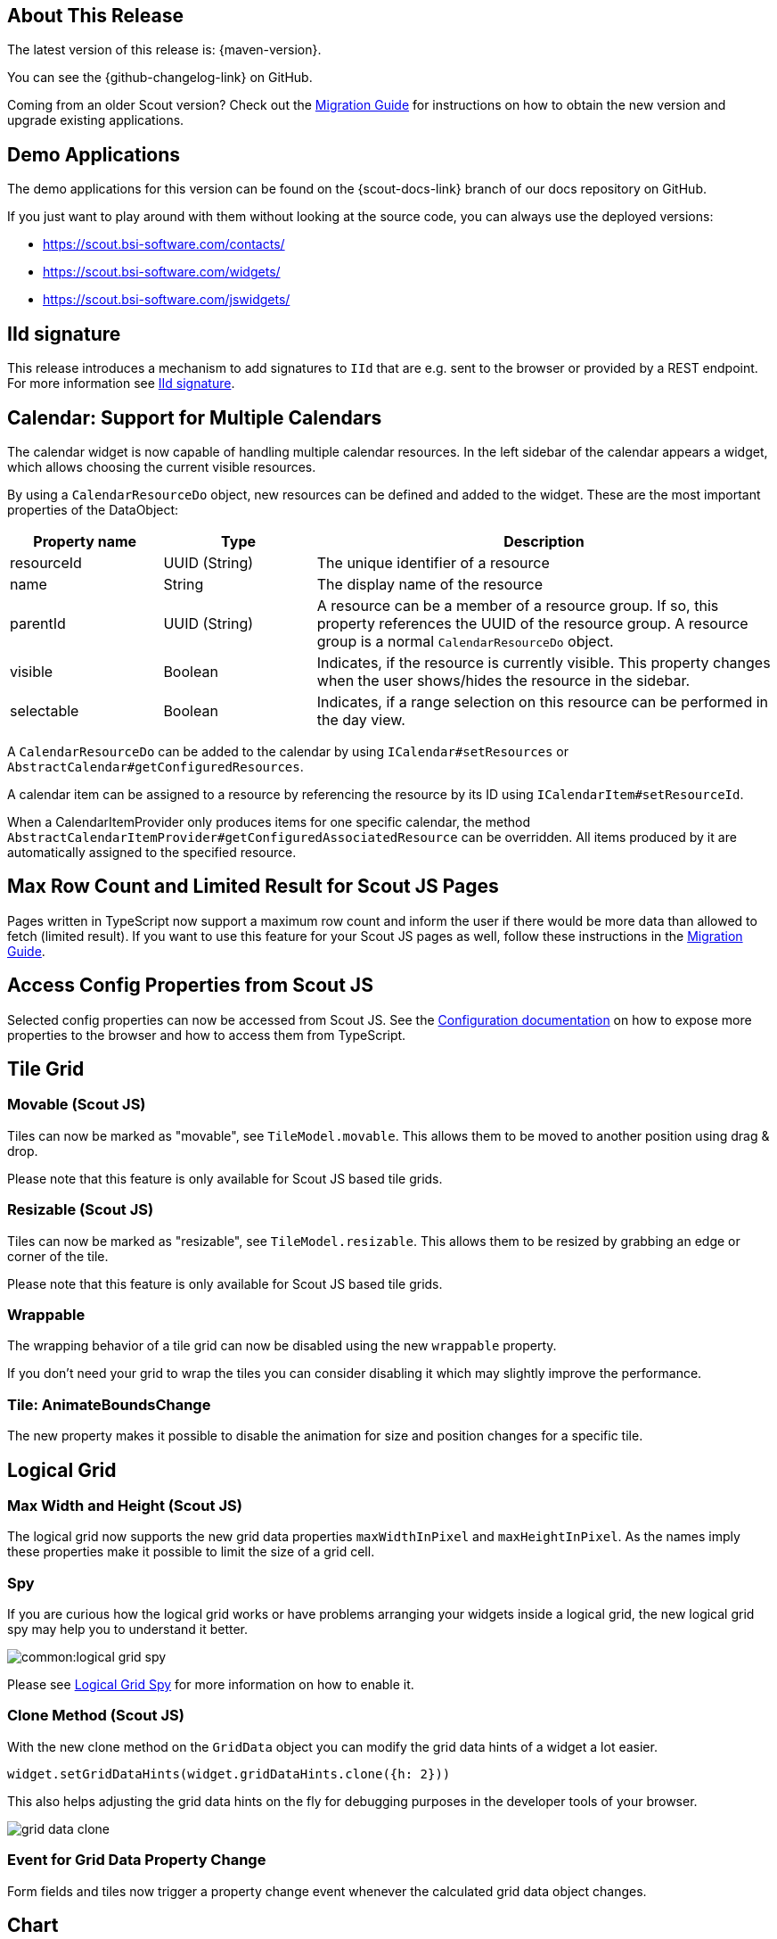 ////
Howto:
- Write this document such that it helps people to discover new features and other important changes of this release.
- Chronological order is not necessary.
- Describe necessary migration steps in the MigrationGuide document.
- Use "WARNING: {NotReleasedWarning}" on its own line to mark parts about not yet released code (also add a "(since <version>)" suffix to the chapter title)
- Use "title case" in chapter titles (https://english.stackexchange.com/questions/14/)
////
== About This Release

The latest version of this release is: {maven-version}.

You can see the {github-changelog-link} on GitHub.

Coming from an older Scout version? Check out the xref:migration:migration-guide.adoc[Migration Guide] for instructions on how to obtain the new version and upgrade existing applications.

//The following enhancements were made after the initial {scout-version} release.
//
//==== 24.2.1
//
// The initial release of this version was *24.2.xyz*.
//
//WARNING: {NotReleasedWarning}
//
//(Section intentionally left blank for possible future release)
//
// * <<New Feature (since 24.2.xyz)>>
//
// ==== Upcoming -- No Planned Release Date
//
// The following changes were made after the latest official release build. No release date has been fixed yet.
//
// WARNING: {NotReleasedWarning}
//
// * <<New Feature (since 24.2.xyz)>>

== Demo Applications

The demo applications for this version can be found on the {scout-docs-link} branch of our docs repository on GitHub.

If you just want to play around with them without looking at the source code, you can always use the deployed versions:

* https://scout.bsi-software.com/contacts/
* https://scout.bsi-software.com/widgets/
* https://scout.bsi-software.com/jswidgets/

// ----------------------------------------------------------------------------

[[iid-signature]]
== IId signature

This release introduces a mechanism to add signatures to `IId` that are e.g. sent to the browser or provided by a REST endpoint.
For more information see xref:technical-guide:common-concepts/security.adoc#iid-signature[IId signature].

[[multiple-calendars]]
== Calendar: Support for Multiple Calendars

The calendar widget is now capable of handling multiple calendar resources. In the left sidebar of the calendar appears a widget, which allows choosing the current visible resources.

By using a `CalendarResourceDo` object, new resources can be defined and added to the widget. These are the most important properties of the DataObject:

[%header,cols="1,1,3"]
|===
|Property name
|Type
|Description

|resourceId
|UUID (String)
|The unique identifier of a resource

|name
|String
|The display name of the resource

|parentId
|UUID (String)
|A resource can be a member of a resource group. If so, this property references the UUID of the resource group. A resource group is a normal `CalendarResourceDo` object.

|visible
|Boolean
|Indicates, if the resource is currently visible. This property changes when the user shows/hides the resource in the sidebar.

|selectable
|Boolean
|Indicates, if a range selection on this resource can be performed in the day view.
|===

A `CalendarResourceDo` can be added to the calendar by using `ICalendar#setResources` or `AbstractCalendar#getConfiguredResources`.

A calendar item can be assigned to a resource by referencing the resource by its ID using `ICalendarItem#setResourceId`.

When a CalendarItemProvider only produces items for one specific calendar, the method `AbstractCalendarItemProvider#getConfiguredAssociatedResource` can be overridden. All items produced by it are automatically assigned to the specified resource.

== Max Row Count and Limited Result for Scout JS Pages

Pages written in TypeScript now support a maximum row count and inform the user if there would be more data than allowed to fetch (limited result).
If you want to use this feature for your Scout JS pages as well, follow these instructions in the xref:migration:migration-guide.adoc#limitedResult[Migration Guide].

== Access Config Properties from Scout JS

Selected config properties can now be accessed from Scout JS.
See the xref:technical-guide:common-concepts/platform.adoc#access-config-ts[Configuration documentation] on how to expose more properties to the browser and how to access them from TypeScript.

== Tile Grid

=== Movable (Scout JS)

Tiles can now be marked as "movable", see `TileModel.movable`.
This allows them to be moved to another position using drag & drop.

Please note that this feature is only available for Scout JS based tile grids.

=== Resizable (Scout JS)

Tiles can now be marked as "resizable", see `TileModel.resizable`.
This allows them to be resized by grabbing an edge or corner of the tile.

Please note that this feature is only available for Scout JS based tile grids.

=== Wrappable

The wrapping behavior of a tile grid can now be disabled using the new `wrappable` property.

If you don't need your grid to wrap the tiles you can consider disabling it which may slightly improve the performance.

=== Tile: AnimateBoundsChange

The new property makes it possible to disable the animation for size and position changes for a specific tile.

== Logical Grid

=== Max Width and Height (Scout JS)

The logical grid now supports the new grid data properties `maxWidthInPixel` and `maxHeightInPixel`.
As the names imply these properties make it possible to limit the size of a grid cell.

=== Spy

If you are curious how the logical grid works or have problems arranging your widgets inside a logical grid, the new logical grid spy may help you to understand it better.

image::common:logical_grid_spy.png[]

Please see xref:technical-guide:user-interface/logical-grid.adoc#logical-grid-spy[Logical Grid Spy] for more information on how to enable it.

=== Clone Method (Scout JS)

With the new clone method on the `GridData` object you can modify the grid data hints of a widget a lot easier.

[source,typescript]
----
widget.setGridDataHints(widget.gridDataHints.clone({h: 2}))
----

This also helps adjusting the grid data hints on the fly for debugging purposes in the developer tools of your browser.

image::grid_data_clone.png[]

=== Event for Grid Data Property Change

Form fields and tiles now trigger a property change event whenever the calculated grid data object changes.

== Chart

The chart introduces two new properties:

* `options.colorMode` Determines what parts of the chart data is colored with the same colors.
* `options.plugins.legend.pointsVisible` Whether the colored points in the legend are visible.

For more information about the Chart widget see xref:technical-guide:user-interface/widget-reference.adoc#chart[Chart].
